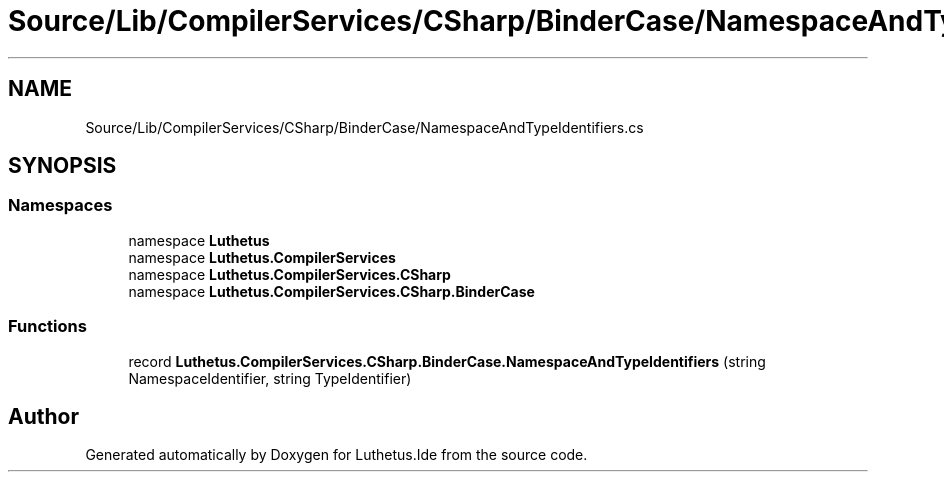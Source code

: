 .TH "Source/Lib/CompilerServices/CSharp/BinderCase/NamespaceAndTypeIdentifiers.cs" 3 "Version 1.0.0" "Luthetus.Ide" \" -*- nroff -*-
.ad l
.nh
.SH NAME
Source/Lib/CompilerServices/CSharp/BinderCase/NamespaceAndTypeIdentifiers.cs
.SH SYNOPSIS
.br
.PP
.SS "Namespaces"

.in +1c
.ti -1c
.RI "namespace \fBLuthetus\fP"
.br
.ti -1c
.RI "namespace \fBLuthetus\&.CompilerServices\fP"
.br
.ti -1c
.RI "namespace \fBLuthetus\&.CompilerServices\&.CSharp\fP"
.br
.ti -1c
.RI "namespace \fBLuthetus\&.CompilerServices\&.CSharp\&.BinderCase\fP"
.br
.in -1c
.SS "Functions"

.in +1c
.ti -1c
.RI "record \fBLuthetus\&.CompilerServices\&.CSharp\&.BinderCase\&.NamespaceAndTypeIdentifiers\fP (string NamespaceIdentifier, string TypeIdentifier)"
.br
.in -1c
.SH "Author"
.PP 
Generated automatically by Doxygen for Luthetus\&.Ide from the source code\&.
